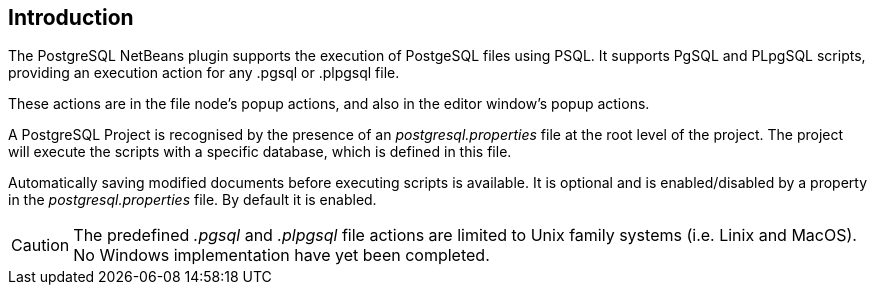 == Introduction

The PostgreSQL NetBeans plugin supports the execution of PostgeSQL
files using PSQL.  It supports PgSQL and PLpgSQL scripts, providing an execution
action for any .pgsql or .plpgsql file.

These actions are in the file node's popup actions, and also in the
editor window's popup actions.

A PostgreSQL Project is recognised by the presence of an
__postgresql.properties__ file at the root level of the project.
The project will execute the scripts with a specific database, which is defined
in this file.

Automatically saving modified documents before executing scripts is available.
It is optional and is enabled/disabled by a property in the
__postgresql.properties__ file.
By default it is enabled.

CAUTION: The predefined __.pgsql__ and __.plpgsql__ file actions are limited to
Unix family systems (i.e. Linix and MacOS).
No Windows implementation have yet been completed.
